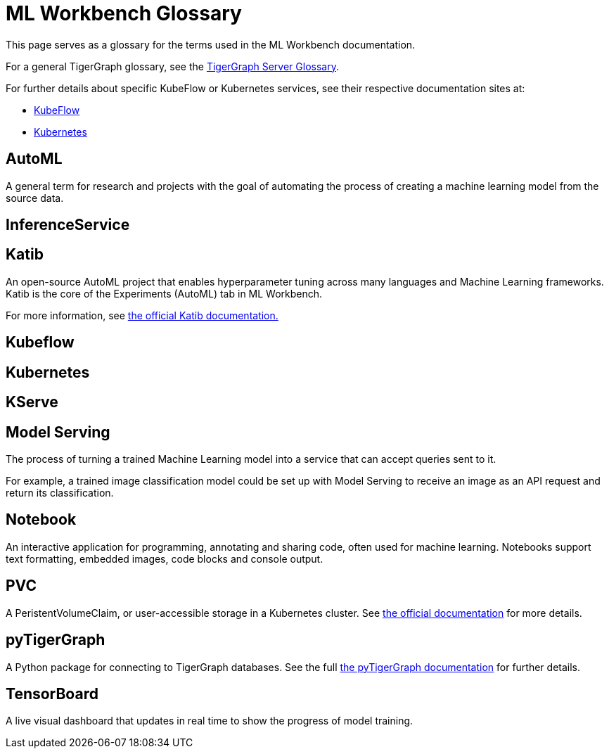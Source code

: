 = ML Workbench Glossary

This page serves as a glossary for the terms used in the ML Workbench documentation.

For a general TigerGraph glossary, see the xref:tigergraph-server:reference:glossary.adoc[TigerGraph Server Glossary].

For further details about specific KubeFlow or Kubernetes services, see their respective documentation sites at:

* https://www.kubeflow.org/docs/started/[KubeFlow]
* https://kubernetes.io/docs/home/[Kubernetes]


== AutoML

A general term for research and projects with the goal of automating the process of creating a machine learning model from the source data.

== InferenceService

== Katib

An open-source AutoML project that enables hyperparameter tuning across many languages and Machine Learning frameworks.
Katib is the core of the Experiments (AutoML) tab in ML Workbench.

For more information, see link:https://www.kubeflow.org/docs/components/katib/overview/[the official Katib documentation.]

== Kubeflow

== Kubernetes

== KServe

== Model Serving

The process of turning a trained Machine Learning model into a service that can accept queries sent to it.

For example, a trained image classification model could be set up with Model Serving to receive an image as an API request and return its classification.

== Notebook

An interactive application for programming, annotating and sharing code, often used for machine learning.
Notebooks support text formatting, embedded images, code blocks and console output.

== PVC

A PeristentVolumeClaim, or user-accessible storage in a Kubernetes cluster. See link:https://kubernetes.io/docs/concepts/storage/persistent-volumes/[the official documentation] for more details.

== pyTigerGraph

A Python package for connecting to TigerGraph databases.
See the full xref:pytigergraph:intro:index.adoc[the pyTigerGraph documentation] for further details.

== TensorBoard

A live visual dashboard that updates in real time to show the progress of model training.
